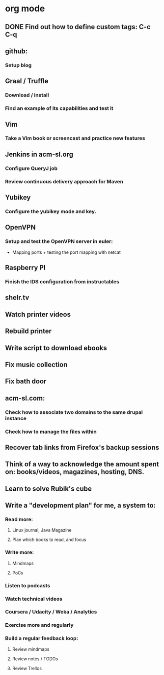 * org mode
** DONE Find out how to define custom tags: C-c C-q
** github:
*** Setup blog
** Graal / Truffle
*** Download / install
*** Find an example of its capabilities and test it
** Vim
*** Take a Vim book or screencast and practice new features
** Jenkins in acm-sl.org
*** Configure QueryJ job
*** Review continuous delivery approach for Maven
** Yubikey
*** Configure the yubikey mode and key.
** OpenVPN
*** Setup and test the OpenVPN server in euler:
- Mapping ports + testing the port mapping with netcat
** Raspberry PI
*** Finish the IDS configuration from instructables
** shelr.tv
** Watch printer videos
** Rebuild printer
** Write script to download ebooks
** Fix music collection
** Fix bath door
** acm-sl.com:
*** Check how to associate two domains to the same drupal instance
*** Check how to manage the files within
** Recover tab links from Firefox's backup sessions

** Think of a way to acknowledge the amount spent on: books/videos, magazines, hosting, DNS.
** Learn to solve Rubik's cube

** Write a "development plan" for me, a system to:
*** Read more:
**** Linux journal, Java Magazine
**** Plan which books to read, and focus
*** Write more:
**** Mindmaps
**** PoCs
*** Listen to podcasts
*** Watch technical videos
*** Coursera / Udacity / Weka / Analytics
*** Exercise more and regularly
*** Build a regular feedback loop:
**** Review mindmaps
**** Review notes / TODOs
**** Review Trellos

